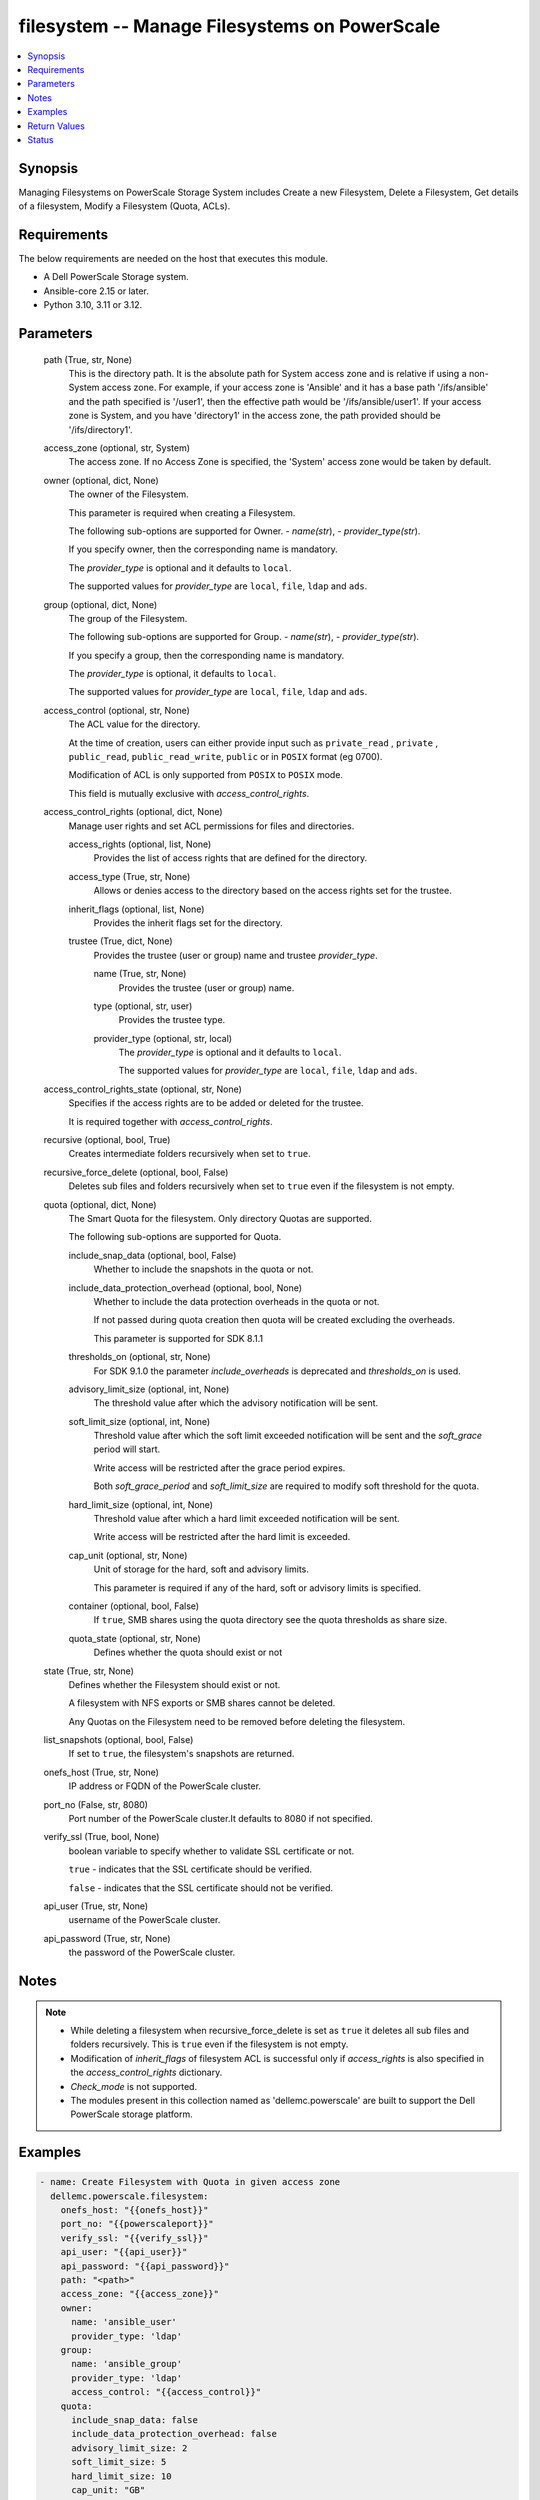 .. _filesystem_module:


filesystem -- Manage Filesystems on PowerScale
==============================================

.. contents::
   :local:
   :depth: 1


Synopsis
--------

Managing Filesystems on PowerScale Storage System includes Create a new Filesystem, Delete a Filesystem, Get details of a filesystem, Modify a Filesystem (Quota, ACLs).



Requirements
------------
The below requirements are needed on the host that executes this module.

- A Dell PowerScale Storage system.
- Ansible-core 2.15 or later.
- Python 3.10, 3.11 or 3.12.




Parameters
----------

  path (True, str, None)
    This is the directory path. It is the absolute path for System access zone and is relative if using a non-System access zone. For example, if your access zone is 'Ansible' and it has a base path '/ifs/ansible' and the path specified is '/user1', then the effective path would be '/ifs/ansible/user1'. If your access zone is System, and you have 'directory1' in the access zone, the path provided should be '/ifs/directory1'.


  access_zone (optional, str, System)
    The access zone. If no Access Zone is specified, the 'System' access zone would be taken by default.


  owner (optional, dict, None)
    The owner of the Filesystem.

    This parameter is required when creating a Filesystem.

    The following sub-options are supported for Owner. - \ :emphasis:`name(str`\ ), - \ :emphasis:`provider\_type(str`\ ).

    If you specify owner, then the corresponding name is mandatory.

    The \ :emphasis:`provider\_type`\  is optional and it defaults to \ :literal:`local`\ .

    The supported values for \ :emphasis:`provider\_type`\  are \ :literal:`local`\ , \ :literal:`file`\ , \ :literal:`ldap`\  and \ :literal:`ads`\ .


  group (optional, dict, None)
    The group of the Filesystem.

    The following sub-options are supported for Group. - \ :emphasis:`name(str`\ ), - \ :emphasis:`provider\_type(str`\ ).

    If you specify  a group, then the corresponding name is mandatory.

    The \ :emphasis:`provider\_type`\  is optional, it defaults to \ :literal:`local`\ .

    The supported values for \ :emphasis:`provider\_type`\  are \ :literal:`local`\ , \ :literal:`file`\ , \ :literal:`ldap`\  and \ :literal:`ads`\ .


  access_control (optional, str, None)
    The ACL value for the directory.

    At the time of creation, users can either provide input such as \ :literal:`private\_read`\  , \ :literal:`private`\  , \ :literal:`public\_read`\ , \ :literal:`public\_read\_write`\ , \ :literal:`public`\  or in \ :literal:`POSIX`\  format (eg 0700).

    Modification of ACL is only supported from \ :literal:`POSIX`\  to \ :literal:`POSIX`\  mode.

    This field is mutually exclusive with \ :emphasis:`access\_control\_rights`\ .


  access_control_rights (optional, dict, None)
    Manage user rights and set ACL permissions for files and directories.


    access_rights (optional, list, None)
      Provides the list of access rights that are defined for the directory.


    access_type (True, str, None)
      Allows or denies access to the directory based on the access rights set for the trustee.


    inherit_flags (optional, list, None)
      Provides the inherit flags set for the directory.


    trustee (True, dict, None)
      Provides the trustee (user or group) name and trustee \ :emphasis:`provider\_type`\ .


      name (True, str, None)
        Provides the trustee (user or group) name.


      type (optional, str, user)
        Provides the trustee type.


      provider_type (optional, str, local)
        The \ :emphasis:`provider\_type`\  is optional and it defaults to \ :literal:`local`\ .

        The supported values for \ :emphasis:`provider\_type`\  are \ :literal:`local`\ , \ :literal:`file`\ , \ :literal:`ldap`\  and \ :literal:`ads`\ .




  access_control_rights_state (optional, str, None)
    Specifies if the access rights are to be added or deleted for the trustee.

    It is required together with \ :emphasis:`access\_control\_rights`\ .


  recursive (optional, bool, True)
    Creates intermediate folders recursively when set to \ :literal:`true`\ .


  recursive_force_delete (optional, bool, False)
    Deletes sub files and folders recursively when set to \ :literal:`true`\  even if the filesystem is not empty.


  quota (optional, dict, None)
    The Smart Quota for the filesystem. Only directory Quotas are supported.

    The following sub-options are supported for Quota.


    include_snap_data (optional, bool, False)
      Whether to include the snapshots in the quota or not.


    include_data_protection_overhead (optional, bool, None)
      Whether to include the data protection overheads in the quota or not.

      If not passed during quota creation then quota will be created excluding the overheads.

      This parameter is supported for SDK 8.1.1


    thresholds_on (optional, str, None)
      For SDK 9.1.0 the parameter \ :emphasis:`include\_overheads`\  is deprecated and \ :emphasis:`thresholds\_on`\  is used.


    advisory_limit_size (optional, int, None)
      The threshold value after which the advisory notification will be sent.


    soft_limit_size (optional, int, None)
      Threshold value after which the soft limit exceeded notification will be sent and the \ :emphasis:`soft\_grace`\  period will start.

      Write access will be restricted after the grace period expires.

      Both \ :emphasis:`soft\_grace\_period`\  and \ :emphasis:`soft\_limit\_size`\  are required to modify soft threshold for the quota.


    hard_limit_size (optional, int, None)
      Threshold value after which a hard limit exceeded notification will be sent.

      Write access will be restricted after the hard limit is exceeded.


    cap_unit (optional, str, None)
      Unit of storage for the hard, soft and advisory limits.

      This parameter is required if any of the hard, soft or advisory limits is specified.


    container (optional, bool, False)
      If \ :literal:`true`\ , SMB shares using the quota directory see the quota thresholds as share size.


    quota_state (optional, str, None)
      Defines whether the quota should exist or not



  state (True, str, None)
    Defines whether the Filesystem should exist or not.

    A filesystem with NFS exports or SMB shares cannot be deleted.

    Any Quotas on the Filesystem need to be removed before deleting the filesystem.


  list_snapshots (optional, bool, False)
    If set to \ :literal:`true`\ , the filesystem's snapshots are returned.


  onefs_host (True, str, None)
    IP address or FQDN of the PowerScale cluster.


  port_no (False, str, 8080)
    Port number of the PowerScale cluster.It defaults to 8080 if not specified.


  verify_ssl (True, bool, None)
    boolean variable to specify whether to validate SSL certificate or not.

    \ :literal:`true`\  - indicates that the SSL certificate should be verified.

    \ :literal:`false`\  - indicates that the SSL certificate should not be verified.


  api_user (True, str, None)
    username of the PowerScale cluster.


  api_password (True, str, None)
    the password of the PowerScale cluster.





Notes
-----

.. note::
   - While deleting a filesystem when recursive\_force\_delete is set as \ :literal:`true`\  it deletes all sub files and folders recursively. This is \ :literal:`true`\  even if the filesystem is not empty.
   - Modification of \ :emphasis:`inherit\_flags`\  of filesystem ACL is successful only if \ :emphasis:`access\_rights`\  is also specified in the \ :emphasis:`access\_control\_rights`\  dictionary.
   - \ :emphasis:`Check\_mode`\  is not supported.
   - The modules present in this collection named as 'dellemc.powerscale' are built to support the Dell PowerScale storage platform.




Examples
--------

.. code-block:: yaml+jinja

    
    - name: Create Filesystem with Quota in given access zone
      dellemc.powerscale.filesystem:
        onefs_host: "{{onefs_host}}"
        port_no: "{{powerscaleport}}"
        verify_ssl: "{{verify_ssl}}"
        api_user: "{{api_user}}"
        api_password: "{{api_password}}"
        path: "<path>"
        access_zone: "{{access_zone}}"
        owner:
          name: 'ansible_user'
          provider_type: 'ldap'
        group:
          name: 'ansible_group'
          provider_type: 'ldap'
          access_control: "{{access_control}}"
        quota:
          include_snap_data: false
          include_data_protection_overhead: false
          advisory_limit_size: 2
          soft_limit_size: 5
          hard_limit_size: 10
          cap_unit: "GB"
          quota_state: "present"
          container: true
          recursive: "{{recursive}}"
        state: "{{state_present}}"

    - name: Create Filesystem in default (system) access zone, without Quota
      dellemc.powerscale.filesystem:
        onefs_host: "{{onefs_host}}"
        port_no: "{{powerscaleport}}"
        verify_ssl: "{{verify_ssl}}"
        api_user: "{{api_user}}"
        api_password: "{{api_password}}"
        path: "<path>"
        owner:
        name: 'ansible_user'
        provider_type: 'ldap'
        state: "{{state_present}}"

    - name: Get filesystem details
      dellemc.powerscale.filesystem:
        onefs_host: "{{onefs_host}}"
        port_no: "{{powerscaleport}}"
        verify_ssl: "{{verify_ssl}}"
        api_user: "{{api_user}}"
        api_password: "{{api_password}}"
        access_zone: "{{access_zone}}"
        path: "<path>"
        state: "{{state_present}}"

    - name: Get filesystem details with snapshots
      dellemc.powerscale.filesystem:
        onefs_host: "{{onefs_host}}"
        port_no: "{{powerscaleport}}"
        verify_ssl: "{{verify_ssl}}"
        api_user: "{{api_user}}"
        api_password: "{{api_password}}"
        access_zone: "{{access_zone}}"
        path: "<path>"
        list_snapshots: "{{list_snapshots_true}}"
        state: "{{state_present}}"

    - name: Modify Filesystem Hard Quota
      dellemc.powerscale.filesystem:
        onefs_host: "{{onefs_host}}"
        port_no: "{{powerscaleport}}"
        verify_ssl: "{{verify_ssl}}"
        api_user: "{{api_user}}"
        api_password: "{{api_password}}"
        path: "<path>"
        access_zone: "{{access_zone}}"
        quota:
        hard_limit_size: 15
        cap_unit: "GB"
        quota_state: "present"
        container: true
        state: "{{state_present}}"

    - name: Modify Filesystem Owner, Group and ACL
      dellemc.powerscale.filesystem:
        onefs_host: "{{onefs_host}}"
        port_no: "{{powerscaleport}}"
        verify_ssl: "{{verify_ssl}}"
        api_user: "{{api_user}}"
        api_password: "{{api_password}}"
        path: "<path>"
        access_zone: "{{access_zone}}"
        owner:
          name: 'ansible_user'
          provider_type: 'ldap'
        group:
          name: 'ansible_group'
          provider_type: 'ldap'
          access_control: "{{new_access_control}}"
        state: "{{state_present}}"

    - name: Modify Filesystem to add access control rights
      dellemc.powerscale.filesystem:
        onefs_host: "{{onefs_host}}"
        port_no: "{{powerscaleport}}"
        verify_ssl: "{{verify_ssl}}"
        api_user: "{{api_user}}"
        api_password: "{{api_password}}"
        path: "/ifs/test"
        access_zone: "{{access_zone}}"
        access_control_rights:
        access_type: "allow"
        access_rights:
          - dir_gen_all
        inherit_flags:
          - container_inherit
        trustee:
          name: test_user
          provider_type: "ldap"
        access_control_rights_state: "add"
        state: "present"

    - name: Modify Filesystem to remove access control rights
      dellemc.powerscale.filesystem:
        onefs_host: "{{onefs_host}}"
        port_no: "{{powerscaleport}}"
        verify_ssl: "{{verify_ssl}}"
        api_user: "{{api_user}}"
        api_password: "{{api_password}}"
        path: "/ifs/test"
        access_zone: "{{access_zone}}"
        access_control_rights:
        access_type: "allow"
        access_rights:
          - dir_gen_all
        inherit_flags:
          - container_inherit
        trustee:
          name: test_user
          provider_type: "ldap"
        access_control_rights_state: "remove"
        state: "present"

    - name: Remove Quota from FS
      dellemc.powerscale.filesystem:
        onefs_host: "{{onefs_host}}"
        verify_ssl: "{{verify_ssl}}"
        api_user: "{{api_user}}"
        api_password: "{{api_password}}"
        path: "<path>"
        access_zone: "{{access_zone}}"
        quota:
          quota_state: "absent"
        state: "{{state_present}}"

    - name: Create Filesystem with access control rights for everyone
      dellemc.powerscale.filesystem:
        onefs_host: "{{onefs_host}}"
        port_no: "{{powerscaleport}}"
        verify_ssl: "{{verify_ssl}}"
        api_user: "{{api_user}}"
        api_password: "{{api_password}}"
        path: "/ifs/test"
        access_zone: "{{access_zone}}"
        access_control_rights:
        access_type: "allow"
        access_rights:
          - dir_gen_all
        inherit_flags:
          - container_inherit
        trustee:
          name: "everyone"
          type: "wellknown"
        access_control_rights_state: "add"
        state: "present"

    - name: Delete filesystem
      dellemc.powerscale.filesystem:
        onefs_host: "{{onefs_host}}"
        port_no: "{{powerscaleport}}"
        verify_ssl: "{{verify_ssl}}"
        api_user: "{{user}}"
        api_password: "{{api_password}}"
        access_zone: "{{access_zone}}"
        path: "<path>"
        recursive_force_delete: "{{recursive_force_delete}}"
        state: "{{state_absent}}"



Return Values
-------------

changed (always, bool, true)
  Whether or not the resource has changed.


filesystem_details (When Filesystem exists., complex, {'attrs': [{'name': 'owner', 'namespace': None, 'value': 'user'}, {'name': 'group', 'namespace': None, 'value': 'group'}, {'name': 'mode', 'namespace': None, 'value': '0750'}], 'namespace_acl': {'acl': [{'accessrights': ['dir_gen_all'], 'accesstype': 'allow', 'inherit_flags': ['container_inherit'], 'op': 'add', 'trustee': {'id': 'id:2001', 'name': 'user', 'type': 'user'}}], 'action': 'replace', 'authoritative': 'acl', 'group': {'id': '123', 'name': 'group', 'type': 'group'}, 'mode': '0750', 'owner': {'id': '123', 'name': 'user', 'type': 'user'}}})
  The filesystem details.


  attrs (, dict, )
    The attributes of the filesystem.



quota_details (When Quota exists., complex, {'inodes': 1, 'logical': 0, 'physical': 2048})
  The quota details.


  id (, str, 2nQKAAEAAAAAAAAAAAAAQIMCAAAAAAAA)
    The ID of the Quota.


  enforced (, bool, True)
    Whether the Quota is enforced.


  container (, bool, True)
    If (true), SMB shares using the quota directory see the quota thresholds as share size.


  type (, str, directory)
    The type of Quota.


  usage (, dict, )
    The Quota usage.



filesystem_snapshots (When I(list_snapshots) is true., complex, {'alias': None, 'created': 1636393464, 'expires': None, 'has_locks': False, 'id': 4, 'name': 'SIQ-latest', 'path': 'VALUE_SPECIFIED_IN_NO_LOG_PARAMETER', 'pct_filesystem': 2.435778242215747e-06, 'pct_reserve': 0.0, 'schedule': None, 'shadow_bytes': 0, 'size': 4096, 'state': 'active', 'target_id': None, 'target_name': None})
  The filesystem snapshot details.


  created (, int, 1581069354)
    The creation timestamp.


  expires (, int, 2581069354)
    The expiration timestamp.


  name (, str, ansible_snapshot)
    The name of the snapshot.


  path (, str, /ifs/ansible/ansible281825)
    The path of the snapshot.


  id (, int, 1524)
    The id of the snapshot.






Status
------





Authors
~~~~~~~

- Prashant Rakheja (@prashant-dell) <ansible.team@dell.com>
- Trisha Datta (@trisha-dell) <ansible.team@dell.com>
- Kritika Bhateja(@Kritika-Bhateja-03) <ansible.team.dell.com>)

